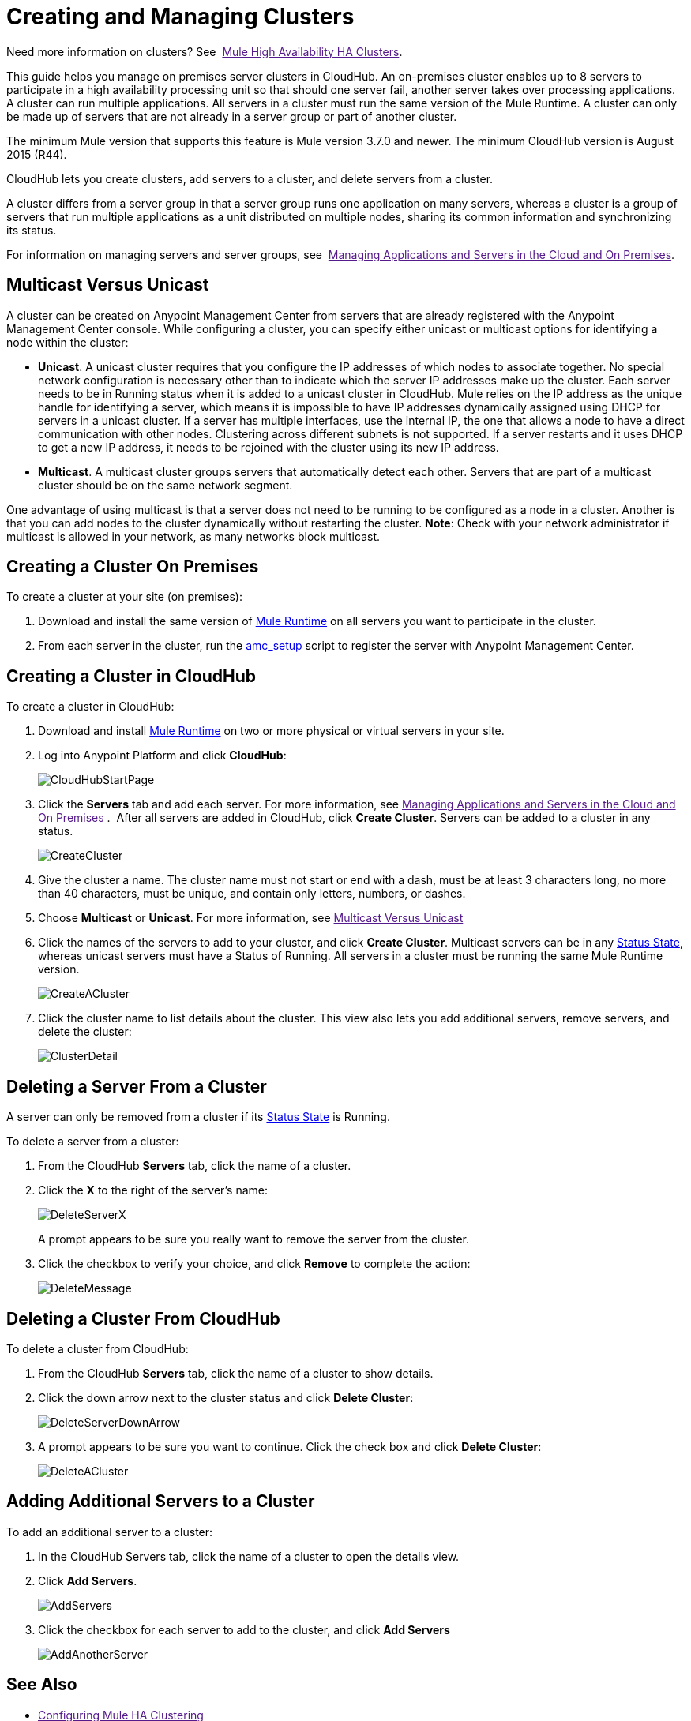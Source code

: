 = Creating and Managing Clusters

Need more information on clusters? See 
link:[Mule High Availability HA Clusters].

This guide helps you manage on premises server clusters in CloudHub. An on-premises cluster enables up to 8 servers to participate in a high availability processing unit so that should one server fail, another server takes over processing applications. A cluster can run multiple applications. All servers in a cluster must run the same version of the Mule Runtime. A cluster can only be made up of servers that are not already in a server group or part of another cluster.

The minimum Mule version that supports this feature is Mule version 3.7.0 and newer. The minimum CloudHub version is August 2015 (R44).

CloudHub lets you create clusters, add servers to a cluster, and delete servers from a cluster.

A cluster differs from a server group in that a server group runs one application on many servers, whereas a cluster is a group of servers that run multiple applications as a unit distributed on multiple nodes, sharing its common information and synchronizing its status.

For information on managing servers and server groups, see 
link:[Managing Applications and Servers in the Cloud and On Premises].

== Multicast Versus Unicast

A cluster can be created on Anypoint Management Center from servers that are already registered with the Anypoint Management Center console. While configuring a cluster, you can specify either unicast or multicast options for identifying a node within the cluster:

* *Unicast*. A unicast cluster requires that you configure the IP addresses of which nodes to associate together. No special network configuration is necessary other than to indicate which the server IP addresses make up the cluster. Each server needs to be in Running status when it is added to a unicast cluster in CloudHub. Mule relies on the IP address as the unique handle for identifying a server, which means it is impossible to have IP addresses dynamically assigned using DHCP for servers in a unicast cluster. If a server has multiple interfaces, use the internal IP, the one that allows a node to have a direct communication with other nodes. Clustering across different subnets is not supported. If a server restarts and it uses DHCP to get a new IP address, it needs to be rejoined with the cluster using its new IP address.

* *Multicast*. A multicast cluster groups servers that automatically detect each other. Servers that are part of a multicast cluster should be on the same network segment.

One advantage of using multicast is that a server does not need to be running to be configured as a node in a cluster. Another is that you can add nodes to the cluster dynamically without restarting the cluster. *Note*: Check with your network administrator if multicast is allowed in your network, as many networks block multicast.

== Creating a Cluster On Premises

To create a cluster at your site (on premises):

. Download and install the same version of link:https://www.mulesoft.com/platform/mule[Mule Runtime] on all servers you want to participate in the cluster.
. From each server in the cluster, run the link:/cloudhub/managing-applications-and-servers-in-the-cloud-and-on-premises[amc_setup] script to register the server with Anypoint Management Center.

== Creating a Cluster in CloudHub

To create a cluster in CloudHub:

. Download and install link:https://www.mulesoft.com/platform/enterprise-integration[Mule Runtime] on two or more physical or virtual servers in your site.
. Log into Anypoint Platform and click *CloudHub*:
+
image:CloudHubStartPage.png[CloudHubStartPage]
+
. Click the *Servers* tab and add each server. For more information, see
link:[Managing Applications and Servers in the Cloud and On Premises]
. 
After all servers are added in CloudHub, click *Create Cluster*. Servers can be added to a cluster in any status.
+
image:CreateCluster.png[CreateCluster]
+
. Give the cluster a name. The cluster name must not start or end with a dash, must be at least 3 characters long, no more than 40 characters, must be unique, and contain only letters, numbers, or dashes.
. Choose *Multicast* or *Unicast*. For more information, see link:[Multicast Versus Unicast]
. Click the names of the servers to add to your cluster, and click *Create Cluster*. Multicast servers can be in any link:/cloudhub/managing-applications-and-servers-in-the-cloud-and-on-premises[Status State], whereas unicast servers must have a Status of Running. All servers in a cluster must be running the same Mule Runtime version.
+
image:CreateACluster.png[CreateACluster]
+
. Click the cluster name to list details about the cluster. This view also lets you add additional servers, remove servers, and delete the cluster:
+
image:ClusterDetail.png[ClusterDetail]


== Deleting a Server From a Cluster

A server can only be removed from a cluster if its link:/cloudhub/managing-applications-and-servers-in-the-cloud-and-on-premises[Status State] is Running.

To delete a server from a cluster:

. From the CloudHub *Servers* tab, click the name of a cluster.
. Click the *X* to the right of the server's name:
+
image:DeleteServerX.png[DeleteServerX]
+
A prompt appears to be sure you really want to remove the server from the cluster.
+
. Click the checkbox to verify your choice, and click *Remove* to complete the action:
+
image:DeleteMessage.png[DeleteMessage]

== Deleting a Cluster From CloudHub

To delete a cluster from CloudHub:

. From the CloudHub *Servers* tab, click the name of a cluster to show details.
. Click the down arrow next to the cluster status and click *Delete Cluster*:
+
image:DeleteServerDownArrow.png[DeleteServerDownArrow]
+
. A prompt appears to be sure you want to continue. Click the check box and click *Delete Cluster*:
+
image:DeleteACluster.png[DeleteACluster]


== Adding Additional Servers to a Cluster

To add an additional server to a cluster:

. In the CloudHub Servers tab, click the name of a cluster to open the details view. 
. Click *Add Servers*.
+
image:AddServers.png[AddServers]
+
. Click the checkbox for each server to add to the cluster, and click *Add Servers*
+
image:AddAnotherServer.png[AddAnotherServer]


== See Also

* link:[Configuring Mule HA Clustering]
* link:[Managing Mule Servers Clusters and Groups]
* link:[Managing Mule High Availability (HA) Clusters]
* link:[Managing Applications and Servers in the Cloud and On Premises]
 
